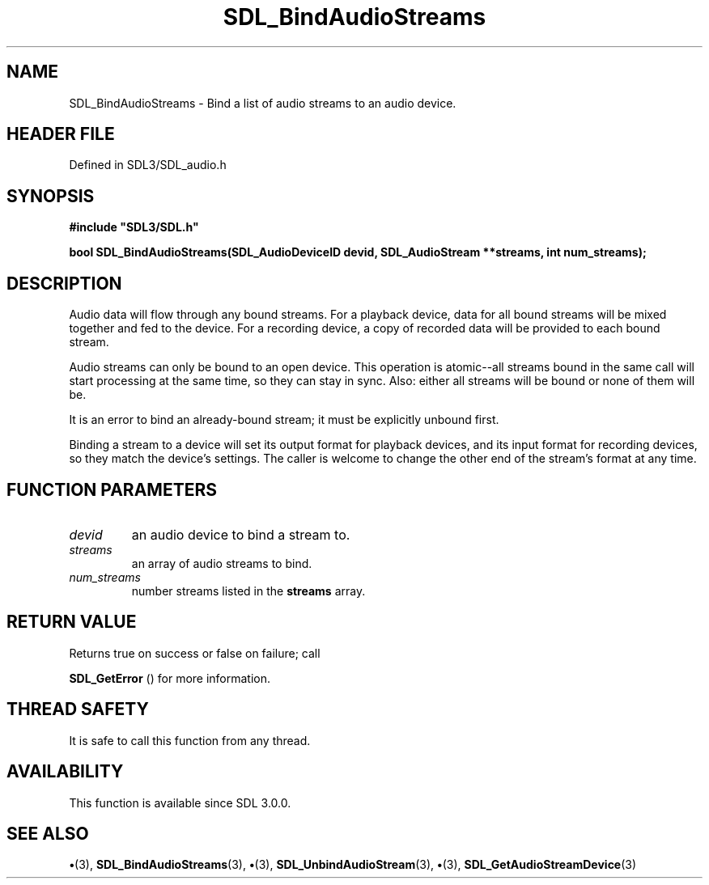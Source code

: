 .\" This manpage content is licensed under Creative Commons
.\"  Attribution 4.0 International (CC BY 4.0)
.\"   https://creativecommons.org/licenses/by/4.0/
.\" This manpage was generated from SDL's wiki page for SDL_BindAudioStreams:
.\"   https://wiki.libsdl.org/SDL_BindAudioStreams
.\" Generated with SDL/build-scripts/wikiheaders.pl
.\"  revision SDL-preview-3.1.3
.\" Please report issues in this manpage's content at:
.\"   https://github.com/libsdl-org/sdlwiki/issues/new
.\" Please report issues in the generation of this manpage from the wiki at:
.\"   https://github.com/libsdl-org/SDL/issues/new?title=Misgenerated%20manpage%20for%20SDL_BindAudioStreams
.\" SDL can be found at https://libsdl.org/
.de URL
\$2 \(laURL: \$1 \(ra\$3
..
.if \n[.g] .mso www.tmac
.TH SDL_BindAudioStreams 3 "SDL 3.1.3" "Simple Directmedia Layer" "SDL3 FUNCTIONS"
.SH NAME
SDL_BindAudioStreams \- Bind a list of audio streams to an audio device\[char46]
.SH HEADER FILE
Defined in SDL3/SDL_audio\[char46]h

.SH SYNOPSIS
.nf
.B #include \(dqSDL3/SDL.h\(dq
.PP
.BI "bool SDL_BindAudioStreams(SDL_AudioDeviceID devid, SDL_AudioStream **streams, int num_streams);
.fi
.SH DESCRIPTION
Audio data will flow through any bound streams\[char46] For a playback device, data
for all bound streams will be mixed together and fed to the device\[char46] For a
recording device, a copy of recorded data will be provided to each bound
stream\[char46]

Audio streams can only be bound to an open device\[char46] This operation is
atomic--all streams bound in the same call will start processing at the
same time, so they can stay in sync\[char46] Also: either all streams will be bound
or none of them will be\[char46]

It is an error to bind an already-bound stream; it must be explicitly
unbound first\[char46]

Binding a stream to a device will set its output format for playback
devices, and its input format for recording devices, so they match the
device's settings\[char46] The caller is welcome to change the other end of the
stream's format at any time\[char46]

.SH FUNCTION PARAMETERS
.TP
.I devid
an audio device to bind a stream to\[char46]
.TP
.I streams
an array of audio streams to bind\[char46]
.TP
.I num_streams
number streams listed in the
.BR streams
array\[char46]
.SH RETURN VALUE
Returns true on success or false on failure; call

.BR SDL_GetError
() for more information\[char46]

.SH THREAD SAFETY
It is safe to call this function from any thread\[char46]

.SH AVAILABILITY
This function is available since SDL 3\[char46]0\[char46]0\[char46]

.SH SEE ALSO
.BR \(bu (3),
.BR SDL_BindAudioStreams (3),
.BR \(bu (3),
.BR SDL_UnbindAudioStream (3),
.BR \(bu (3),
.BR SDL_GetAudioStreamDevice (3)
